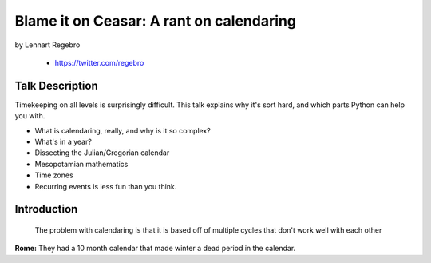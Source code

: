 ================================================
Blame it on Ceasar: A rant on calendaring
================================================

by Lennart Regebro

    * https://twitter.com/regebro

Talk Description
================

Timekeeping on all levels is surprisingly difficult. This talk explains why it's sort hard, and which parts Python can help you with.

* What is calendaring, really, and why is it so complex?
* What's in a year?
* Dissecting the Julian/Gregorian calendar
* Mesopotamian mathematics
* Time zones
* Recurring events is less fun than you think.

Introduction
==============

.. epigraph:: The problem with calendaring is that it is based off of multiple cycles that don't work well with each other

**Rome:** They had a 10 month calendar that made winter a dead period in the calendar.

